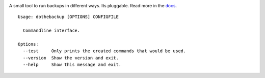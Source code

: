 |Build Status| |Coverage Status| |Pypi Version| |Documentation Status|

A small tool to run backups in different ways. Its pluggable. Read more in the `docs`_.

::

    Usage: dothebackup [OPTIONS] CONFIGFILE

      Commandline interface.

    Options:
      --test     Only prints the created commands that would be used.
      --version  Show the version and exit.
      --help     Show this message and exit.


.. |Build Status| image:: https://travis-ci.org/xsteadfastx/DoTheBackup.svg?branch=master
   :target: https://travis-ci.org/xsteadfastx/DoTheBackup
.. |Coverage Status| image:: http://img.shields.io/codecov/c/github/xsteadfastx/DoTheBackup.svg
   :target: https://codecov.io/github/xsteadfastx/DoTheBackup
.. |Pypi Version| image:: https://img.shields.io/pypi/v/dothebackup.svg
   :target: https://pypi.python.org/pypi/dothebackup
.. |Documentation Status| image:: https://readthedocs.org/projects/dothebackup/badge/?version=latest
   :target: http://dothebackup.readthedocs.org/en/latest/?badge=latest
.. _docs: https://dothebackup.readthedocs.org


